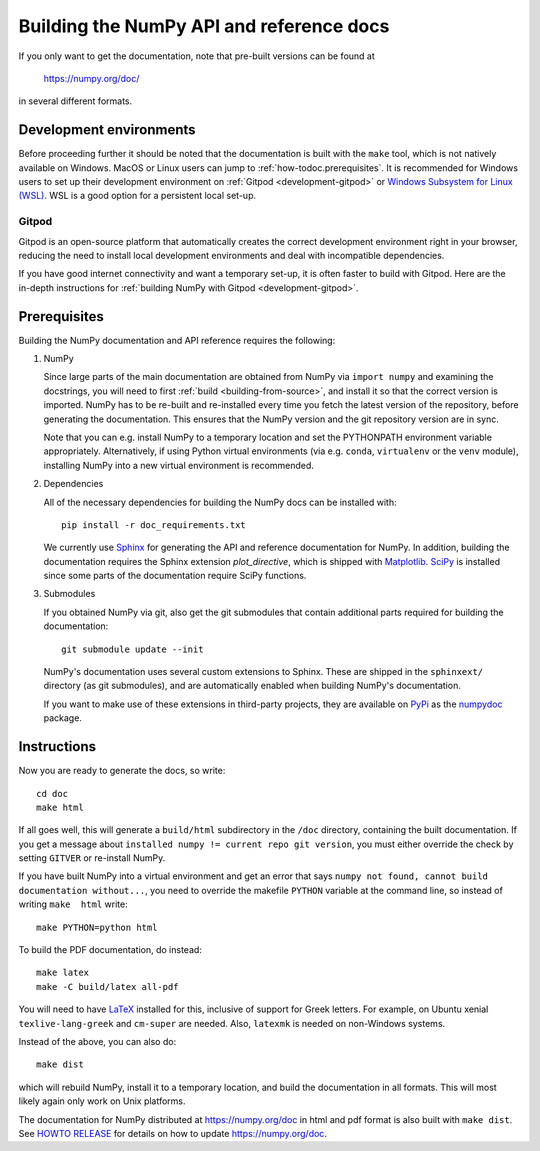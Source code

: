 .. _howto-build-docs:

=========================================
Building the NumPy API and reference docs
=========================================

If you only want to get the documentation, note that pre-built
versions can be found at

    https://numpy.org/doc/

in several different formats.

Development environments
------------------------

Before proceeding further it should be noted that the documentation is built with the ``make`` tool,
which is not natively available on Windows. MacOS or Linux users can jump
to :ref:`how-todoc.prerequisites`. It is recommended for Windows users to set up their development
environment on :ref:`Gitpod <development-gitpod>` or `Windows Subsystem
for Linux (WSL) <https://docs.microsoft.com/en-us/windows/wsl/install-win10>`_. WSL is a good option
for a persistent local set-up.

Gitpod
^^^^^^
Gitpod is an open-source platform that automatically creates the correct development environment right
in your browser, reducing the need to install local development environments and deal with
incompatible dependencies.

If you have good internet connectivity and want a temporary set-up,
it is often faster to build with Gitpod. Here are the in-depth instructions for
:ref:`building NumPy with Gitpod <development-gitpod>`.


.. _how-todoc.prerequisites:

Prerequisites
-------------

Building the NumPy documentation and API reference requires the following:

1) NumPy

   Since large parts of the main documentation are obtained from NumPy via
   ``import numpy`` and examining the docstrings, you will need to first
   :ref:`build <building-from-source>`, and install it so that the correct version is imported.
   NumPy has to be re-built and re-installed every time you fetch the latest version of the
   repository, before generating the documentation. This ensures that the NumPy version and
   the git repository version are in sync.

   Note that you can e.g. install NumPy to a temporary location and set
   the PYTHONPATH environment variable appropriately.
   Alternatively, if using Python virtual environments (via e.g. ``conda``,
   ``virtualenv`` or the ``venv`` module), installing NumPy into a
   new virtual environment is recommended.

2) Dependencies

   All of the necessary dependencies for building the NumPy docs can be installed
   with::

       pip install -r doc_requirements.txt

   We currently use Sphinx_ for generating the API and reference
   documentation for NumPy. In addition, building the documentation requires
   the Sphinx extension `plot_directive`, which is shipped with Matplotlib_. SciPy_
   is installed since some parts of the documentation require SciPy functions.

3) Submodules

   If you obtained NumPy via git, also get the git submodules that contain
   additional parts required for building the documentation::

       git submodule update --init

   NumPy's documentation uses several custom extensions to Sphinx.  These
   are shipped in the ``sphinxext/`` directory (as git submodules), and are automatically
   enabled when building NumPy's documentation.

   If you want to make use of these extensions in third-party
   projects, they are available on PyPi_ as the numpydoc_ package.

.. _Sphinx: http://www.sphinx-doc.org/
.. _Matplotlib: https://matplotlib.org/
.. _SciPy: https://www.scipy.org/
.. _PyPi: https://pypi.org/
.. _numpydoc: https://python.org/pypi/numpydoc

Instructions
------------

Now you are ready to generate the docs, so write::

    cd doc
    make html

If all goes well, this will generate a
``build/html`` subdirectory in the ``/doc`` directory, containing the built documentation. If
you get a message about ``installed numpy != current repo git version``, you must
either override the check by setting ``GITVER`` or re-install NumPy.

If you have built NumPy into a virtual environment and get an error
that says ``numpy not found, cannot build documentation without...``,
you need to override the makefile ``PYTHON`` variable at the command
line, so instead of writing ``make  html`` write::

    make PYTHON=python html

To build the PDF documentation, do instead::

   make latex
   make -C build/latex all-pdf

You will need to have LaTeX_ installed for this, inclusive of support for
Greek letters.  For example, on Ubuntu xenial ``texlive-lang-greek`` and
``cm-super`` are needed.  Also, ``latexmk`` is needed on non-Windows systems.

Instead of the above, you can also do::

   make dist

which will rebuild NumPy, install it to a temporary location, and
build the documentation in all formats. This will most likely again
only work on Unix platforms.

The documentation for NumPy distributed at https://numpy.org/doc in html and
pdf format is also built with ``make dist``.  See `HOWTO RELEASE`_ for details
on how to update https://numpy.org/doc.

.. _LaTeX: https://www.latex-project.org/
.. _HOWTO RELEASE: https://github.com/numpy/numpy/blob/main/doc/HOWTO_RELEASE.rst.txt
